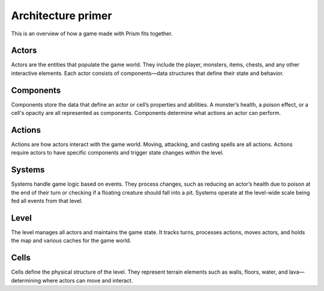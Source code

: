Architecture primer
===================
This is an overview of how a game made with Prism fits together.

Actors
------
Actors are the entities that populate the game world. They include the player, monsters, items, chests,
and any other interactive elements. Each actor consists of components—data structures that define their
state and behavior.

Components
----------

Components store the data that define an actor or cell’s properties and abilities. A monster’s health, a poison
effect, or a cell's opacity are all represented as components. Components determine what actions
an actor can perform.

Actions
-------

Actions are how actors interact with the game world. Moving, attacking, and casting spells are all actions.
Actions require actors to have specific components and trigger state changes within the level.

Systems
-------

Systems handle game logic based on events. They process changes, such as reducing an actor’s health due to
poison at the end of their turn or checking if a floating creature should fall into a pit. Systems operate
at the level-wide scale being fed all events from that level.

Level
-----

The level manages all actors and maintains the game state. It tracks turns, processes actions, moves actors,
and holds the map and various caches for the game world.

Cells
-----

Cells define the physical structure of the level. They represent terrain elements such as walls, floors,
water, and lava—determining where actors can move and interact.
